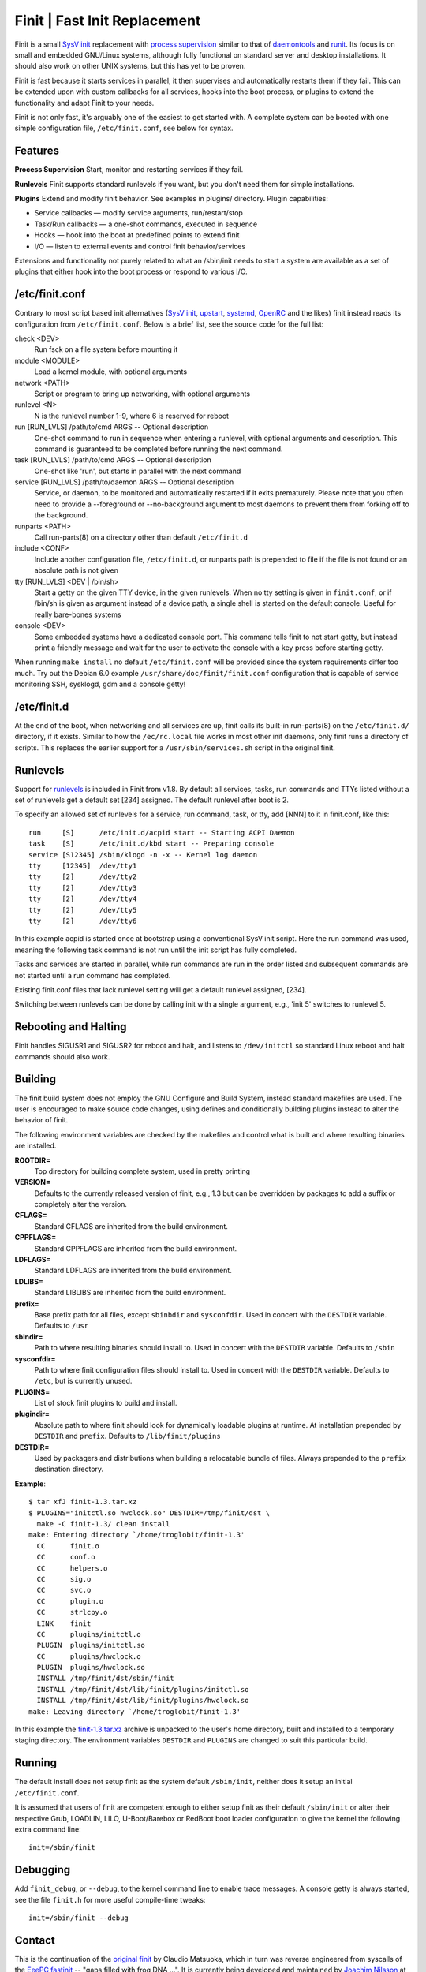 ==============================================================================
                      Finit | Fast Init Replacement
==============================================================================
|cistatus|
|covstat|

Finit is a small `SysV init`_ replacement with `process supervision`_
similar to that of `daemontools`_ and `runit`_.  Its focus is on small
and embedded GNU/Linux systems, although fully functional on standard
server and desktop installations.  It should also work on other UNIX
systems, but this has yet to be proven.

Finit is fast because it starts services in parallel, it then supervises
and automatically restarts them if they fail.  This can be extended upon
with custom callbacks for all services, hooks into the boot process, or
plugins to extend the functionality and adapt Finit to your needs.

Finit is not only fast, it's arguably one of the easiest to get started
with.  A complete system can be booted with one simple configuration
file, ``/etc/finit.conf``, see below for syntax.


Features
--------

**Process Supervision**
Start, monitor and restarting services if they fail.

**Runlevels**
Finit supports standard runlevels if you want, but you don't need them
for simple installations.

**Plugins**
Extend and modify finit behavior.  See examples in plugins/ directory.
Plugin capabilities:
   
* Service callbacks — modify service arguments, run/restart/stop
* Task/Run callbacks — a one-shot commands, executed in sequence
* Hooks — hook into the boot at predefined points to extend finit
* I/O — listen to external events and control finit behavior/services

Extensions and functionality not purely related to what an /sbin/init
needs to start a system are available as a set of plugins that either
hook into the boot process or respond to various I/O.


/etc/finit.conf
---------------

Contrary to most script based init alternatives (`SysV init`_, upstart_,
systemd_, OpenRC_ and the likes) finit instead reads its configuration
from ``/etc/finit.conf``.  Below is a brief list, see the source code
for the full list:

check <DEV>
    Run fsck on a file system before mounting it

module <MODULE>
    Load a kernel module, with optional arguments

network <PATH>
    Script or program to bring up networking, with optional arguments

runlevel <N>
    N is the runlevel number 1-9, where 6 is reserved for reboot

run [RUN_LVLS] /path/to/cmd ARGS -- Optional description
    One-shot command to run in sequence when entering a runlevel, with
    optional arguments and description.  This command is guaranteed to
    be completed before running the next command.

task [RUN_LVLS] /path/to/cmd ARGS -- Optional description
    One-shot like 'run', but starts in parallel with the next command

service [RUN_LVLS] /path/to/daemon ARGS -- Optional description
    Service, or daemon, to be monitored and automatically restarted if
    it exits prematurely.  Please note that you often need to provide
    a --foreground or --no-background argument to most daemons to
    prevent them from forking off to the background.

runparts <PATH>
    Call run-parts(8) on a directory other than default ``/etc/finit.d``

include <CONF>
    Include another configuration file, ``/etc/finit.d``, or runparts
    path is prepended to file if the file is not found or an absolute
    path is not given

tty [RUN_LVLS] <DEV | /bin/sh>
    Start a getty on the given TTY device, in the given runlevels.  When
    no tty setting is given in ``finit.conf``, or if /bin/sh is given as
    argument instead of a device path, a single shell is started on the
    default console.  Useful for really bare-bones systems

console <DEV>
    Some embedded systems have a dedicated console port. This command
    tells finit to not start getty, but instead print a friendly message
    and wait for the user to activate the console with a key press before
    starting getty.

When running ``make install`` no default ``/etc/finit.conf`` will be
provided since the system requirements differ too much.  Try out the
Debian 6.0 example ``/usr/share/doc/finit/finit.conf`` configuration
that is capable of service monitoring SSH, sysklogd, gdm and a console
getty!


/etc/finit.d
------------

At the end of the boot, when networking and all services are up, finit
calls its built-in run-parts(8) on the ``/etc/finit.d/`` directory, if
it exists.  Similar to how the ``/ec/rc.local`` file works in most other
init daemons, only finit runs a directory of scripts.  This replaces the
earlier support for a ``/usr/sbin/services.sh`` script in the original
finit.


Runlevels
---------

Support for runlevels_ is included in Finit from v1.8.  By default all
services, tasks, run commands and TTYs listed without a set of runlevels
get a default set [234] assigned.  The default runlevel after boot is 2.

To specify an allowed set of runlevels for a service, run command, task,
or tty, add [NNN] to it in finit.conf, like this::

  run     [S]      /etc/init.d/acpid start -- Starting ACPI Daemon
  task    [S]      /etc/init.d/kbd start -- Preparing console
  service [S12345] /sbin/klogd -n -x -- Kernel log daemon
  tty     [12345]  /dev/tty1
  tty     [2]      /dev/tty2
  tty     [2]      /dev/tty3
  tty     [2]      /dev/tty4
  tty     [2]      /dev/tty5
  tty     [2]      /dev/tty6

In this example acpid is started once at bootstrap using a conventional
SysV init script.  Here the run command was used, meaning the following
task command is not run until the init script has fully completed.

Tasks and services are started in parallel, while run commands are run
in the order listed and subsequent commands are not started until a run
command has completed.

Existing finit.conf files that lack runlevel setting will get a default
runlevel assigned, [234].

Switching between runlevels can be done by calling init with a single
argument, e.g., 'init 5' switches to runlevel 5.


Rebooting and Halting
---------------------

Finit handles SIGUSR1 and SIGUSR2 for reboot and halt, and listens to
``/dev/initctl`` so standard Linux reboot and halt commands should also
work.


Building
--------

The finit build system does not employ the GNU Configure and Build System,
instead standard makefiles are used. The user is encouraged to make source
code changes, using defines and conditionally building plugins instead to
alter the behavior of finit.

The following environment variables are checked by the makefiles and control
what is built and where resulting binaries are installed.

**ROOTDIR=**
   Top directory for building complete system, used in pretty printing

**VERSION=**
   Defaults to the currently released version of finit, e.g., 1.3 but can
   be overridden by packages to add a suffix or completely alter the version.

**CFLAGS=**
   Standard CFLAGS are inherited from the build environment.

**CPPFLAGS=**
   Standard CPPFLAGS are inherited from the build environment.

**LDFLAGS=**
   Standard LDFLAGS are inherited from the build environment.

**LDLIBS=**
   Standard LIBLIBS are inherited from the build environment.

**prefix=**
   Base prefix path for all files, except ``sbinbdir`` and ``sysconfdir``.
   Used in concert with the ``DESTDIR`` variable. Defaults to ``/usr``

**sbindir=**
   Path to where resulting binaries should install to. Used in concert
   with the ``DESTDIR`` variable. Defaults to ``/sbin``

**sysconfdir=**
   Path to where finit configuration files should install to. Used in
   concert with the ``DESTDIR`` variable.  Defaults to ``/etc``, but is
   currently unused.

**PLUGINS=**
   List of stock finit plugins to build and install.

**plugindir=**
   Absolute path to where finit should look for dynamically loadable plugins
   at runtime. At installation prepended by ``DESTDIR`` and ``prefix``.
   Defaults to ``/lib/finit/plugins``

**DESTDIR=**
   Used by packagers and distributions when building a relocatable
   bundle of files. Always prepended to the ``prefix`` destination
   directory.

**Example**::

  $ tar xfJ finit-1.3.tar.xz
  $ PLUGINS="initctl.so hwclock.so" DESTDIR=/tmp/finit/dst \
    make -C finit-1.3/ clean install
  make: Entering directory `/home/troglobit/finit-1.3'
    CC      finit.o
    CC      conf.o
    CC      helpers.o
    CC      sig.o
    CC      svc.o
    CC      plugin.o
    CC      strlcpy.o
    LINK    finit
    CC      plugins/initctl.o
    PLUGIN  plugins/initctl.so
    CC      plugins/hwclock.o
    PLUGIN  plugins/hwclock.so
    INSTALL /tmp/finit/dst/sbin/finit
    INSTALL /tmp/finit/dst/lib/finit/plugins/initctl.so
    INSTALL /tmp/finit/dst/lib/finit/plugins/hwclock.so
  make: Leaving directory `/home/troglobit/finit-1.3'

In this example the `finit-1.3.tar.xz`_ archive is unpacked to the
user's home directory, built and installed to a temporary staging
directory.  The environment variables ``DESTDIR`` and ``PLUGINS`` are
changed to suit this particular build.


Running
-------

The default install does not setup finit as the system default
``/sbin/init``, neither does it setup an initial ``/etc/finit.conf``.

It is assumed that users of finit are competent enough to either setup
finit as their default ``/sbin/init`` or alter their respective Grub,
LOADLIN, LILO, U-Boot/Barebox or RedBoot boot loader configuration to
give the kernel the following extra command line::

  init=/sbin/finit


Debugging
---------

Add ``finit_debug``, or ``--debug``, to the kernel command line to
enable trace messages.  A console getty is always started, see the file
``finit.h`` for more useful compile-time tweaks::

  init=/sbin/finit --debug


Contact
-------

This is the continuation of the `original finit`_ by Claudio Matsuoka,
which in turn was reverse engineered from syscalls of the `EeePC
fastinit`_ -- "gaps filled with frog DNA ...".  It is currently being
developed and maintained by `Joachim Nilsson`_ at `GitHub`_.  Please
file bug reports, clone it, or send pull requests for bug fixes and
proposed extensions.

.. _`SysV init`: https://en.wikipedia.org/wiki/Init
.. _`Joachim Nilsson`: http://troglobit.com
.. _GitHub: http://github.com/troglobit/finit
.. _`process supervision`: https://en.wikipedia.org/wiki/Process_supervision
.. _`daemontools`: http://cr.yp.to/daemontools.html
.. _`runit`: http://smarden.org/runit/
.. _`original finit`: http://helllabs.org/finit/
.. _`EeePC fastinit`: http://wiki.eeeuser.com/boot_process:the_boot_process
.. _upstart: http://upstart.ubuntu.com/
.. _runlevels: http://en.wikipedia.org/wiki/Runlevel
.. _systemd: http://www.freedesktop.org/wiki/Software/systemd/
.. _OpenRC: http://www.gentoo.org/proj/en/base/openrc/
.. _`finit-1.3.tar.xz`: ftp://troglobit.com/finit/finit-1.3.tar.xz
.. |cistatus| image:: https://travis-ci.org/troglobit/finit.png?branch=master
                      :target: https://travis-ci.org/troglobit/finit
.. |covstat| image:: https://scan.coverity.com/projects/3345/badge.svg
                     :target: https://scan.coverity.com/projects/3345


